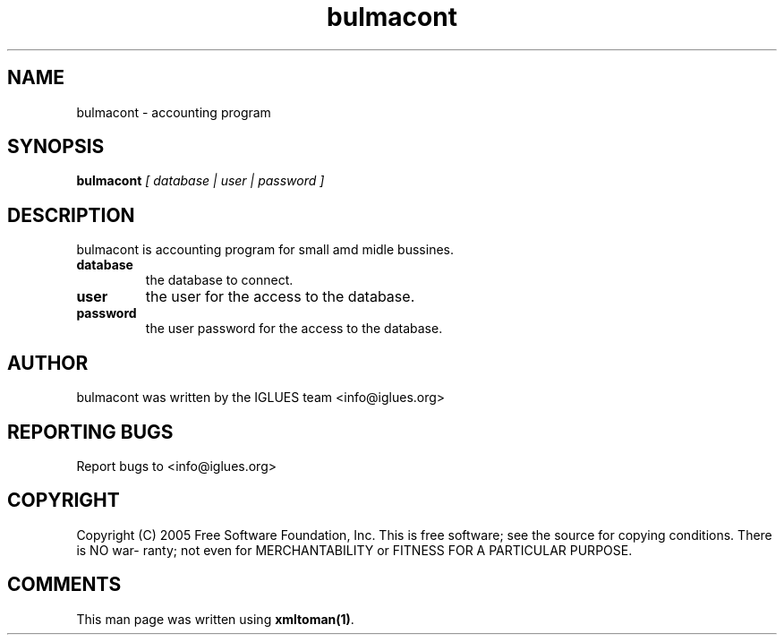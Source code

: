.TH bulmacont 1 User Manuals
.SH NAME
bulmacont \- accounting program
.SH SYNOPSIS
\fBbulmacont \fI[ database | user | password ]\fB
\f1
.SH DESCRIPTION
bulmacont is accounting program for small amd midle bussines.
.TP
\fBdatabase \f1
the database to connect. 
.TP
\fBuser \f1
the user for the access to the database.
.TP
\fBpassword \f1
the user password for the access to the database.
.SH AUTHOR
bulmacont was written by the IGLUES team <info\@iglues.org>
.SH REPORTING BUGS
Report bugs to <info\@iglues.org>
.SH COPYRIGHT
Copyright (C) 2005 Free Software Foundation, Inc. This is free software; see the source for copying conditions. There is NO war- ranty; not even for MERCHANTABILITY or FITNESS FOR A PARTICULAR PURPOSE.
.SH COMMENTS
This man page was written using \fBxmltoman(1)\f1.
